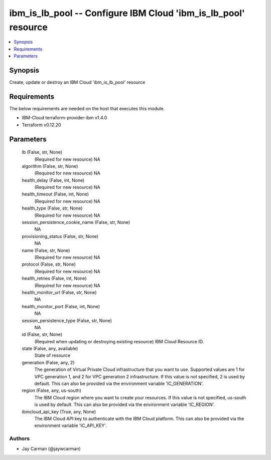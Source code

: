 
ibm_is_lb_pool -- Configure IBM Cloud 'ibm_is_lb_pool' resource
===============================================================

.. contents::
   :local:
   :depth: 1


Synopsis
--------

Create, update or destroy an IBM Cloud 'ibm_is_lb_pool' resource



Requirements
------------
The below requirements are needed on the host that executes this module.

- IBM-Cloud terraform-provider-ibm v1.4.0
- Terraform v0.12.20



Parameters
----------

  lb (False, str, None)
    (Required for new resource) NA


  algorithm (False, str, None)
    (Required for new resource) NA


  health_delay (False, int, None)
    (Required for new resource) NA


  health_timeout (False, int, None)
    (Required for new resource) NA


  health_type (False, str, None)
    (Required for new resource) NA


  session_persistence_cookie_name (False, str, None)
    NA


  provisioning_status (False, str, None)
    NA


  name (False, str, None)
    (Required for new resource) NA


  protocol (False, str, None)
    (Required for new resource) NA


  health_retries (False, int, None)
    (Required for new resource) NA


  health_monitor_url (False, str, None)
    NA


  health_monitor_port (False, int, None)
    NA


  session_persistence_type (False, str, None)
    NA


  id (False, str, None)
    (Required when updating or destroying existing resource) IBM Cloud Resource ID.


  state (False, any, available)
    State of resource


  generation (False, any, 2)
    The generation of Virtual Private Cloud infrastructure that you want to use. Supported values are 1 for VPC generation 1, and 2 for VPC generation 2 infrastructure. If this value is not specified, 2 is used by default. This can also be provided via the environment variable 'IC_GENERATION'.


  region (False, any, us-south)
    The IBM Cloud region where you want to create your resources. If this value is not specified, us-south is used by default. This can also be provided via the environment variable 'IC_REGION'.


  ibmcloud_api_key (True, any, None)
    The IBM Cloud API key to authenticate with the IBM Cloud platform. This can also be provided via the environment variable 'IC_API_KEY'.













Authors
~~~~~~~

- Jay Carman (@jaywcarman)

